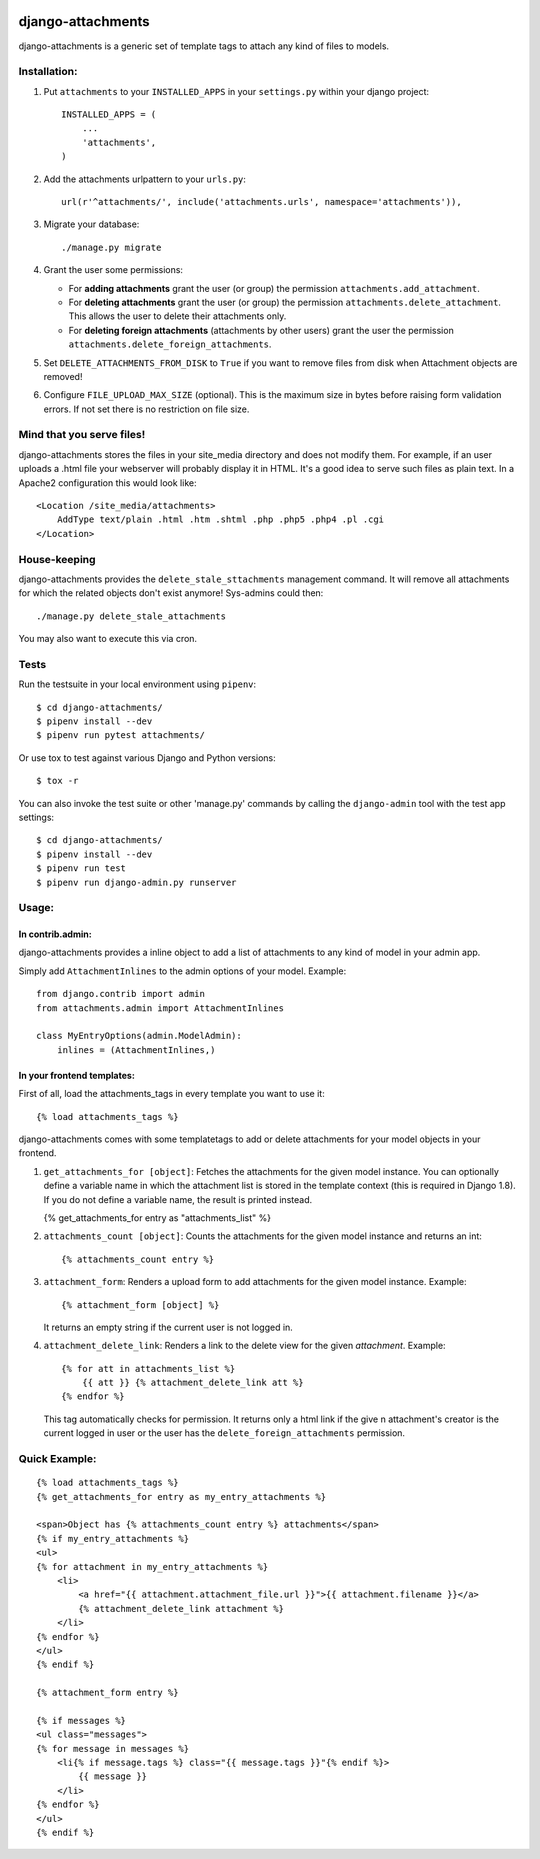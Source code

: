 .. image:: https://badge.fury.io/py/django-attachments.svg
    :target: https://badge.fury.io/py/django-attachments

.. image:: https://travis-ci.org/bartTC/django-attachments.svg?branch=master
    :target: https://travis-ci.org/bartTC/django-attachments

.. image:: https://api.codacy.com/project/badge/Grade/e13db6df2a2148b08c662798642aa611
    :alt: Codacy Badge
    :target: https://app.codacy.com/app/bartTC/django-attachments

.. image:: https://api.codacy.com/project/badge/Coverage/e13db6df2a2148b08c662798642aa611
    :target: https://www.codacy.com/app/bartTC/django-attachments

==================
django-attachments
==================

django-attachments is a generic set of template tags to attach any kind of
files to models.

Installation:
=============

1. Put ``attachments`` to your ``INSTALLED_APPS`` in your ``settings.py``
   within your django project::

    INSTALLED_APPS = (
        ...
        'attachments',
    )

2. Add the attachments urlpattern to your ``urls.py``::

    url(r'^attachments/', include('attachments.urls', namespace='attachments')),

3. Migrate your database::

    ./manage.py migrate

4. Grant the user some permissions:

   * For **adding attachments** grant the user (or group) the permission
     ``attachments.add_attachment``.

   * For **deleting attachments** grant the user (or group) the permission
     ``attachments.delete_attachment``. This allows the user to delete their
     attachments only.

   * For **deleting foreign attachments** (attachments by other users) grant
     the user the permission ``attachments.delete_foreign_attachments``.

5. Set ``DELETE_ATTACHMENTS_FROM_DISK`` to ``True`` if you want to remove
   files from disk when Attachment objects are removed!

6. Configure ``FILE_UPLOAD_MAX_SIZE`` (optional). This is the maximum size in
   bytes before raising form validation errors. If not set there is no restriction
   on file size.

Mind that you serve files!
==========================

django-attachments stores the files in your site_media directory and does not modify
them. For example, if an user uploads a .html file your webserver will probably display
it in HTML. It's a good idea to serve such files as plain text. In a Apache2
configuration this would look like::

    <Location /site_media/attachments>
        AddType text/plain .html .htm .shtml .php .php5 .php4 .pl .cgi
    </Location>


House-keeping
=============

django-attachments provides the ``delete_stale_sttachments`` management command.
It will remove all attachments for which the related objects don't exist anymore!
Sys-admins could then::

    ./manage.py delete_stale_attachments

You may also want to execute this via cron.


Tests
=====

Run the testsuite in your local environment using ``pipenv``::

    $ cd django-attachments/
    $ pipenv install --dev
    $ pipenv run pytest attachments/

Or use tox to test against various Django and Python versions::

    $ tox -r

You can also invoke the test suite or other 'manage.py' commands by calling
the ``django-admin`` tool with the test app settings::

    $ cd django-attachments/
    $ pipenv install --dev
    $ pipenv run test
    $ pipenv run django-admin.py runserver

Usage:
======

In contrib.admin:
-----------------

django-attachments provides a inline object to add a list of attachments to
any kind of model in your admin app.

Simply add ``AttachmentInlines`` to the admin options of your model. Example::

    from django.contrib import admin
    from attachments.admin import AttachmentInlines

    class MyEntryOptions(admin.ModelAdmin):
        inlines = (AttachmentInlines,)

.. image:: http://cloud.github.com/downloads/bartTC/django-attachments/attachments_screenshot_admin.png

In your frontend templates:
---------------------------

First of all, load the attachments_tags in every template you want to use it::

    {% load attachments_tags %}

django-attachments comes with some templatetags to add or delete attachments
for your model objects in your frontend.

1. ``get_attachments_for [object]``: Fetches the attachments for the given
   model instance. You can optionally define a variable name in which the attachment
   list is stored in the template context (this is required in Django 1.8). If
   you do not define a variable name, the result is printed instead.

   {% get_attachments_for entry as "attachments_list" %}

2. ``attachments_count [object]``: Counts the attachments for the given
   model instance and returns an int::

   {% attachments_count entry %}

3. ``attachment_form``: Renders a upload form to add attachments for the given
   model instance. Example::

    {% attachment_form [object] %}

   It returns an empty string if the current user is not logged in.

4. ``attachment_delete_link``: Renders a link to the delete view for the given
   *attachment*. Example::

    {% for att in attachments_list %}
        {{ att }} {% attachment_delete_link att %}
    {% endfor %}

   This tag automatically checks for permission. It returns only a html link if the
   give n attachment's creator is the current logged in user or the user has the
   ``delete_foreign_attachments`` permission.

Quick Example:
==============

::

    {% load attachments_tags %}
    {% get_attachments_for entry as my_entry_attachments %}

    <span>Object has {% attachments_count entry %} attachments</span>
    {% if my_entry_attachments %}
    <ul>
    {% for attachment in my_entry_attachments %}
        <li>
            <a href="{{ attachment.attachment_file.url }}">{{ attachment.filename }}</a>
            {% attachment_delete_link attachment %}
        </li>
    {% endfor %}
    </ul>
    {% endif %}

    {% attachment_form entry %}

    {% if messages %}
    <ul class="messages">
    {% for message in messages %}
        <li{% if message.tags %} class="{{ message.tags }}"{% endif %}>
            {{ message }}
        </li>
    {% endfor %}
    </ul>
    {% endif %}
